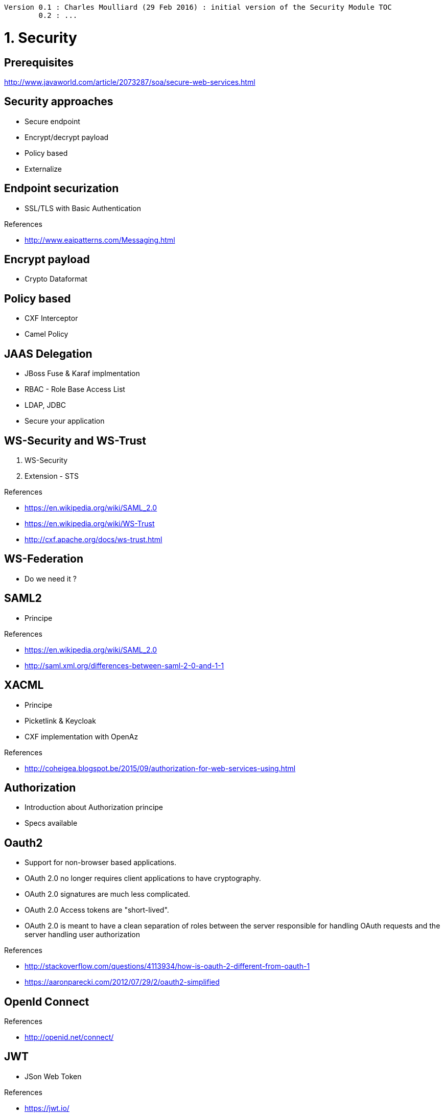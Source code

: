 [source,text]
----
Version 0.1 : Charles Moulliard (29 Feb 2016) : initial version of the Security Module TOC
        0.2 : ...
----

= 1. Security

== Prerequisites

http://www.javaworld.com/article/2073287/soa/secure-web-services.html

== Security approaches

* Secure endpoint
* Encrypt/decrypt payload
* Policy based
* Externalize

== Endpoint securization

* SSL/TLS with Basic Authentication

.References
* http://www.eaipatterns.com/Messaging.html

== Encrypt payload

* Crypto Dataformat

== Policy based

* CXF Interceptor
* Camel Policy

== JAAS Delegation

* JBoss Fuse & Karaf implmentation
* RBAC - Role Base Access List
* LDAP, JDBC
* Secure your application

== WS-Security and WS-Trust

1. WS-Security
2. Extension - STS

.References
- https://en.wikipedia.org/wiki/SAML_2.0
- https://en.wikipedia.org/wiki/WS-Trust
- http://cxf.apache.org/docs/ws-trust.html

== WS-Federation

* Do we need it ?

== SAML2

* Principe

.References
- https://en.wikipedia.org/wiki/SAML_2.0
- http://saml.xml.org/differences-between-saml-2-0-and-1-1

== XACML

* Principe
* Picketlink & Keycloak
* CXF implementation with OpenAz

.References
- http://coheigea.blogspot.be/2015/09/authorization-for-web-services-using.html

== Authorization

* Introduction about Authorization principe
* Specs available

== Oauth2

* Support for non-browser based applications.
* OAuth 2.0 no longer requires client applications to have cryptography.
* OAuth 2.0 signatures are much less complicated.
* OAuth 2.0 Access tokens are "short-lived".
* OAuth 2.0 is meant to have a clean separation of roles between the server responsible for handling OAuth requests and the server handling user authorization

.References
- http://stackoverflow.com/questions/4113934/how-is-oauth-2-different-from-oauth-1
- https://aaronparecki.com/2012/07/29/2/oauth2-simplified

== OpenId Connect

.References
- http://openid.net/connect/

== JWT

* JSon Web Token

.References
- https://jwt.io/

== Externalize Security endpoint enforcement

* Apiman & Keycloak

.References
- http://apiman.io
